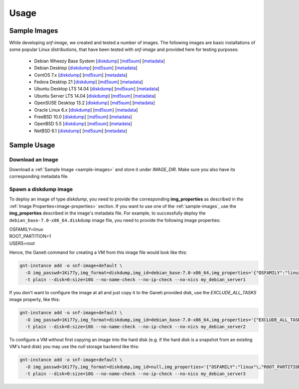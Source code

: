 Usage
=====

.. _sample-images:

Sample Images
^^^^^^^^^^^^^

While developing *snf-image*, we created and tested a number of images. The
following images are basic installations of some popular Linux distributions,
that have been tested with *snf-image* and provided here for testing purposes:


 * Debian Wheezy Base System
   [`diskdump <https://cdn.synnefo.org/debian_base-7.0-x86_64.diskdump>`_]
   [`md5sum <https://cdn.synnefo.org/debian_base-7.0-x86_64.diskdump.md5sum>`_]
   [`metadata <https://cdn.synnefo.org/debian_base-7.0-x86_64.diskdump.meta>`_]
 * Debian Desktop
   [`diskdump <https://cdn.synnefo.org/debian_desktop-7.0-x86_64.diskdump>`_]
   [`md5sum <https://cdn.synnefo.org/debian_desktop-7.0-x86_64.diskdump.md5sum>`_]
   [`metadata <https://cdn.synnefo.org/debian_desktop-7.0-x86_64.diskdump.meta>`_]
 * CentOS 7.x
   [`diskdump <https://cdn.synnefo.org/centos-7-x86_64.diskdump>`_]
   [`md5sum <https://cdn.synnefo.org/centos-7-x86_64.diskdump.md5sum>`_]
   [`metadata <https://cdn.synnefo.org/centos-7-x86_64.diskdump.meta>`_]
 * Fedora Desktop 21
   [`diskdump <https://cdn.synnefo.org/fedora-21-x86_64.diskdump>`_]
   [`md5sum <https://cdn.synnefo.org/fedora-21-x86_64.diskdump.md5sum>`_]
   [`metadata <https://cdn.synnefo.org/fedora-21-x86_64.diskdump.meta>`_]
 * Ubuntu Desktop LTS 14.04
   [`diskdump <https://cdn.synnefo.org/ubuntu_desktop-14.04-x86_64.diskdump>`_]
   [`md5sum <https://cdn.synnefo.org/ubuntu_desktop-14.04-x86_64.diskdump.md5sum>`_]
   [`metadata <https://cdn.synnefo.org/ubuntu_desktop-14.04-x86_64.diskdump.meta>`_]
 * Ubuntu Server LTS 14.04
   [`diskdump <https://cdn.synnefo.org/ubuntu_server-14.04-x86_64.diskdump>`_]
   [`md5sum <https://cdn.synnefo.org/ubuntu_server-14.04-x86_64.diskdump.md5sum>`_]
   [`metadata <https://cdn.synnefo.org/ubuntu_server-14.04-x86_64.diskdump.meta>`_]
 * OpenSUSE Desktop 13.2
   [`diskdump <https://cdn.synnefo.org/opensuse_desktop-13.2-x86_64.diskdump>`_]
   [`md5sum <https://cdn.synnefo.org/opensuse_desktop-13.2-x86_64.diskdump.md5sum>`_]
   [`metadata <https://cdn.synnefo.org/opensuse_desktop-13.2-x86_64.diskdump.meta>`_]
 * Oracle Linux 6.x
   [`diskdump <https://cdn.synnefo.org/oraclelinux-6-x86_64.diskdump>`_]
   [`md5sum <https://cdn.synnefo.org/oraclelinux-6-x86_64.diskdump.md5sum>`_]
   [`metadata <https://cdn.synnefo.org/oraclelinux-6-x86_64.diskdump.meta>`_]
 * FreeBSD 10.0
   [`diskdump <https://cdn.synnefo.org/freebsd-10.0-x86_64.diskdump>`_]
   [`md5sum <https://cdn.synnefo.org/freebsd-10.0-x86_64.diskdump.md5sum>`_]
   [`metadata <https://cdn.synnefo.org/freebsd-10.0-x86_64.diskdump.meta>`_]
 * OpenBSD 5.5
   [`diskdump <https://cdn.synnefo.org/openbsd-5.5-x86_64.diskdump>`_]
   [`md5sum <https://cdn.synnefo.org/openbsd-5.5-x86_64.diskdump.md5sum>`_]
   [`metadata <https://cdn.synnefo.org/openbsd-5.5-x86_64.diskdump.meta>`_]
 * NetBSD 6.1
   [`diskdump <https://cdn.synnefo.org/netbsd-6.1-x86_64.diskdump>`_]
   [`md5sum <https://cdn.synnefo.org/netbsd-6.1-x86_64.diskdump.md5sum>`_]
   [`metadata <https://cdn.synnefo.org/netbsd-6.1-x86_64.diskdump.meta>`_]

Sample Usage
^^^^^^^^^^^^

Download an Image
+++++++++++++++++

Download a :ref:`Sample Image <sample-images>` and store it under *IMAGE_DIR*.
Make sure you also have its corresponding metadata file.

Spawn a diskdump image
++++++++++++++++++++++

To deploy an image of type *diskdump*, you need to provide the corresponding
**img_properties** as described in the
:ref:`Image Properties<image-properties>` section. If you want to use one of
the :ref:`sample-images`, use the **img_properties** described in the image's
metadata file. For example, to successfully deploy the
``debian_base-7.0-x86_64.diskdump`` image file, you need to provide the
following image properties:

| OSFAMILY=linux
| ROOT_PARTITION=1
| USERS=root

Hence, the Ganeti command for creating a VM from this image file would look
like this:

.. code-block:: console

  gnt-instance add -o snf-image+default \
    -O img_passwd=1Ki77y,img_format=diskdump,img_id=debian_base-7.0-x86_64,img_properties='{"OSFAMILY":"linux"\,"ROOT_PARTITION":"1"\,"USERS":"root"}' \
    -t plain --disk=0:size=10G --no-name-check --no-ip-check --no-nics my_debian_server1

If you don't want to configure the image at all and just copy it to the Ganeti
provided disk, use the *EXCLUDE_ALL_TASKS* image property, like this:

.. code-block:: console

  gnt-instance add -o snf-image+default \
    -O img_passwd=1Ki77y,img_format=diskdump,img_id=debian_base-7.0-x86_64,img_properties='{"EXCLUDE_ALL_TASKS":"yes"}' \
    -t plain --disk=0:size=10G --no-name-check --no-ip-check --no-nics my_debian_server2

To configure a VM without first copying an image into the hard disk (e.g. if
the hard disk is a snapshot from an existing VM's hard disk) you may use the
*null* storage backend like this:

.. code-block:: console

  gnt-instance add -o snf-image+default \
    -O img_passwd=1Ki77y,img_format=diskdump,img_id=null,img_properties='{"OSFAMILY":"linux"\,"ROOT_PARTITION":"1"\,"USERS":"root"}' \
    -t plain --disk=0:size=10G --no-name-check --no-ip-check --no-nics my_debian_server3

